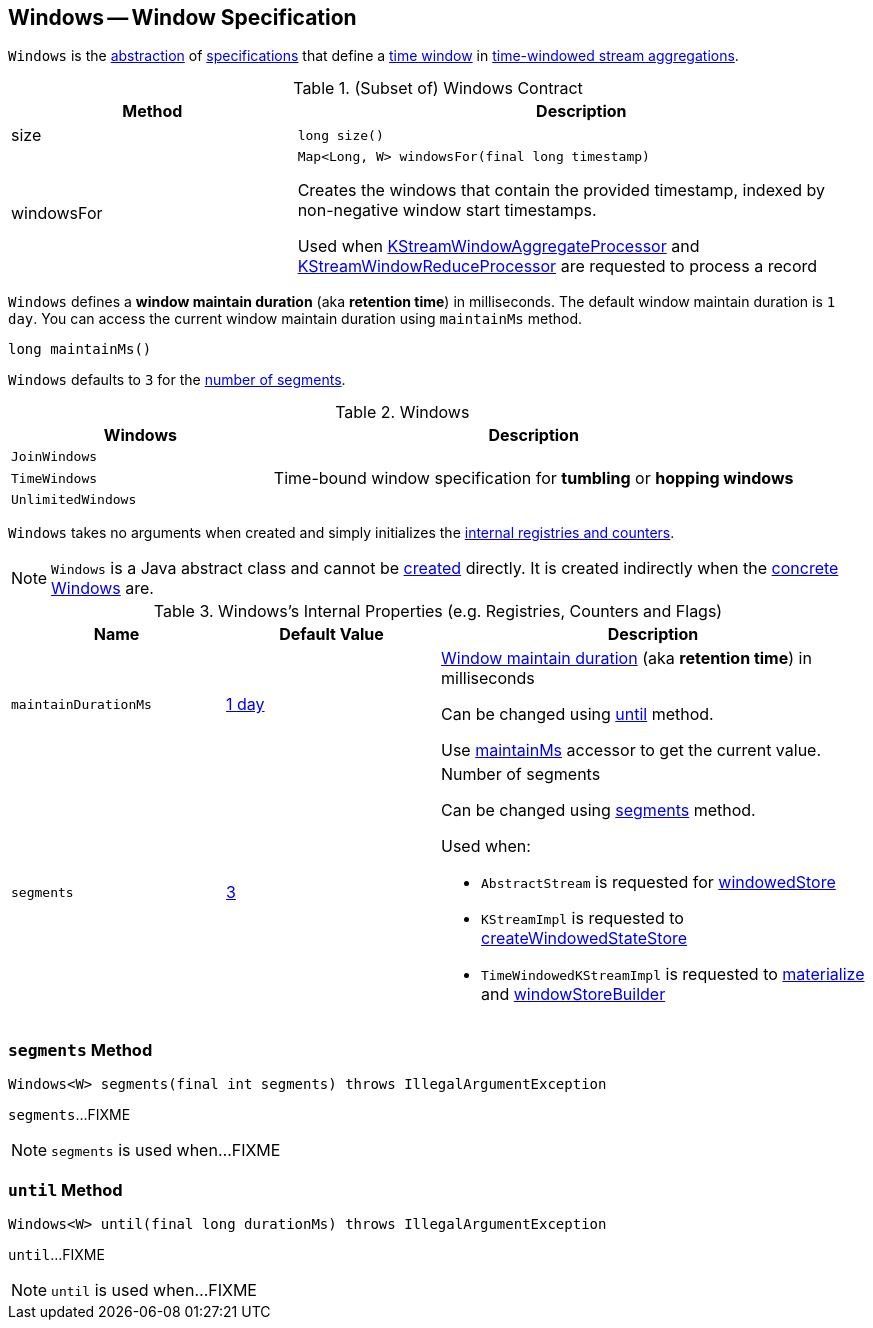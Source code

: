 == [[Windows]] Windows -- Window Specification

`Windows` is the <<contract, abstraction>> of <<extensions, specifications>> that define a <<kafka-streams-Window.adoc#, time window>> in <<kafka-streams-TimeWindowedKStream.adoc#, time-windowed stream aggregations>>.

[[contract]]
.(Subset of) Windows Contract
[cols="1,2",options="header",width="100%"]
|===
| Method
| Description

| size
a| [[size]]

[source, java]
----
long size()
----

| windowsFor
a| [[windowsFor]]

[source, java]
----
Map<Long, W> windowsFor(final long timestamp)
----

Creates the windows that contain the provided timestamp, indexed by non-negative window start timestamps.

Used when <<kafka-streams-KStreamWindowAggregateProcessor.adoc#process, KStreamWindowAggregateProcessor>> and <<kafka-streams-KStreamWindowReduceProcessor.adoc#process, KStreamWindowReduceProcessor>> are requested to process a record
|===

[[maintainMs]]
[[DEFAULT_MAINTAIN_DURATION_MS]]
[[window-maintain-duration]]
`Windows` defines a *window maintain duration* (aka *retention time*) in milliseconds. The default window maintain duration is `1 day`. You can access the current window maintain duration using `maintainMs` method.

[source, java]
----
long maintainMs()
----

[[DEFAULT_NUM_SEGMENTS]]
`Windows` defaults to `3` for the <<segments, number of segments>>.

[[extensions]]
.Windows
[cols="1m,2",options="header",width="100%"]
|===
| Windows
| Description

| JoinWindows
| [[JoinWindows]]

| TimeWindows
| [[TimeWindows]] Time-bound window specification for *tumbling* or *hopping windows*

| UnlimitedWindows
| [[UnlimitedWindows]]
|===

[[creating-instance]]
`Windows` takes no arguments when created and simply initializes the <<internal-registries, internal registries and counters>>.

NOTE: `Windows` is a Java abstract class and cannot be <<creating-instance, created>> directly. It is created indirectly when the <<extensions, concrete Windows>> are.

[[internal-registries]]
.Windows's Internal Properties (e.g. Registries, Counters and Flags)
[cols="1,1,2",options="header",width="100%"]
|===
| Name
| Default Value
| Description

| `maintainDurationMs`
| <<DEFAULT_MAINTAIN_DURATION_MS, 1 day>>
| [[maintainDurationMs]] <<window-maintain-duration, Window maintain duration>> (aka *retention time*) in milliseconds

Can be changed using <<until, until>> method.

Use <<maintainMs, maintainMs>> accessor to get the current value.

| `segments`
| <<DEFAULT_NUM_SEGMENTS, 3>>
a| [[segments]] Number of segments

Can be changed using <<segments, segments>> method.

Used when:

* `AbstractStream` is requested for link:kafka-streams-AbstractStream.adoc#windowedStore[windowedStore]

* `KStreamImpl` is requested to link:kafka-streams-KStreamImpl.adoc#createWindowedStateStore[createWindowedStateStore]

* `TimeWindowedKStreamImpl` is requested to link:kafka-streams-TimeWindowedKStreamImpl.adoc#materialize[materialize] and link:kafka-streams-TimeWindowedKStreamImpl.adoc#windowStoreBuilder[windowStoreBuilder]
|===

=== [[segments]] `segments` Method

[source, java]
----
Windows<W> segments(final int segments) throws IllegalArgumentException
----

`segments`...FIXME

NOTE: `segments` is used when...FIXME

=== [[until]] `until` Method

[source, java]
----
Windows<W> until(final long durationMs) throws IllegalArgumentException
----

`until`...FIXME

NOTE: `until` is used when...FIXME
